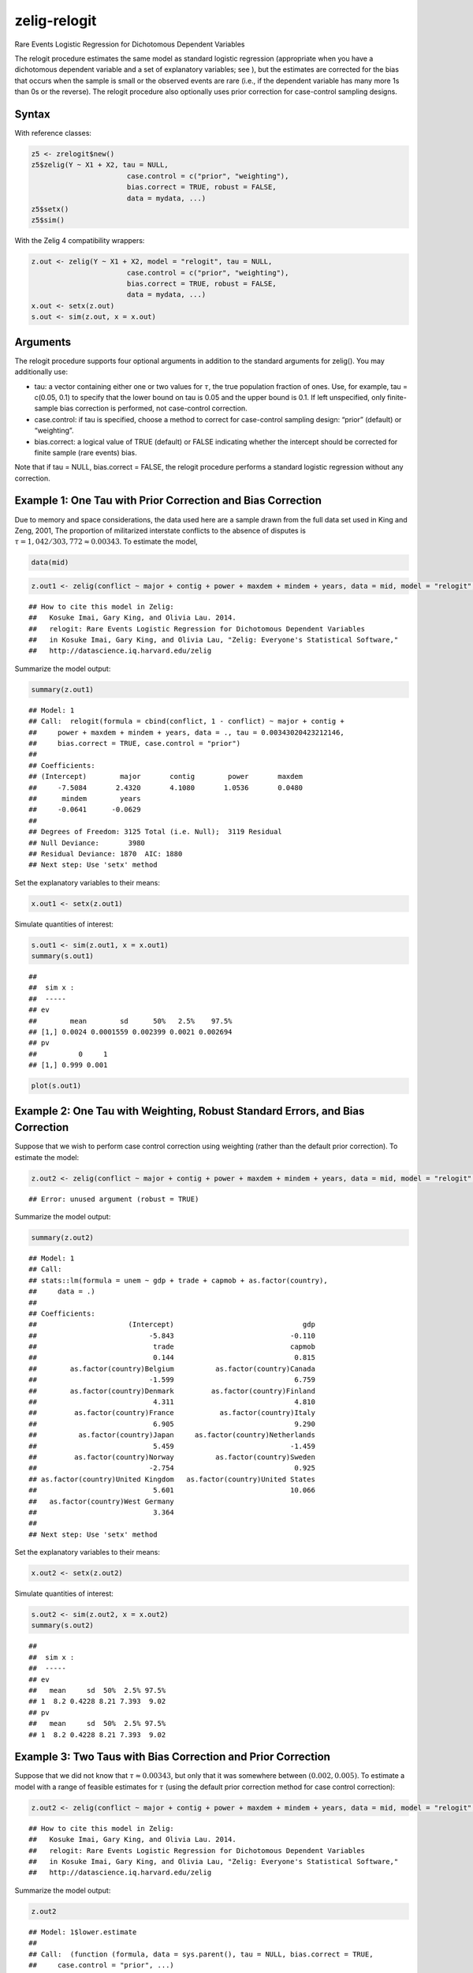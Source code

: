 zelig-relogit
~~~~~~

Rare Events Logistic Regression for Dichotomous Dependent Variables

The relogit procedure estimates the same model as standard logistic
regression (appropriate when you have a dichotomous dependent variable
and a set of explanatory variables; see ), but the estimates are
corrected for the bias that occurs when the sample is small or the
observed events are rare (i.e., if the dependent variable has many more
1s than 0s or the reverse). The relogit procedure also optionally uses
prior correction for case-control sampling designs.

Syntax
+++++

With reference classes:


.. sourcecode:: r
    

    z5 <- zrelogit$new()
    z5$zelig(Y ~ X1 + X2, tau = NULL,
                           case.control = c("prior", "weighting"), 
                           bias.correct = TRUE, robust = FALSE, 
                           data = mydata, ...)
    z5$setx()
    z5$sim()


With the Zelig 4 compatibility wrappers:


.. sourcecode:: r
    

    z.out <- zelig(Y ~ X1 + X2, model = "relogit", tau = NULL,
                           case.control = c("prior", "weighting"), 
                           bias.correct = TRUE, robust = FALSE, 
                           data = mydata, ...)
    x.out <- setx(z.out)
    s.out <- sim(z.out, x = x.out)


Arguments
+++++

The relogit procedure supports four optional arguments in addition to
the standard arguments for zelig(). You may additionally use:

-  tau: a vector containing either one or two values for :math:`\tau`,
   the true population fraction of ones. Use, for example, tau = c(0.05,
   0.1) to specify that the lower bound on tau is 0.05 and the upper
   bound is 0.1. If left unspecified, only finite-sample bias correction
   is performed, not case-control correction.

-  case.control: if tau is specified, choose a method to correct for
   case-control sampling design: “prior” (default) or “weighting”.

-  bias.correct: a logical value of TRUE (default) or FALSE indicating
   whether the intercept should be corrected for finite sample (rare
   events) bias.

Note that if tau = NULL, bias.correct = FALSE, the
relogit procedure performs a standard logistic regression without any
correction.

Example 1: One Tau with Prior Correction and Bias Correction
+++++



Due to memory and space considerations, the data used here are a sample
drawn from the full data set used in King and Zeng, 2001, The proportion
of militarized interstate conflicts to the absence of disputes is
:math:`\tau = 1,042 / 303,772
\approx 0.00343`. To estimate the model,


.. sourcecode:: r
    

    data(mid)



.. sourcecode:: r
    

    z.out1 <- zelig(conflict ~ major + contig + power + maxdem + mindem + years, data = mid, model = "relogit", tau = 1042/303772)


::

    ## How to cite this model in Zelig:
    ##   Kosuke Imai, Gary King, and Olivia Lau. 2014.
    ##   relogit: Rare Events Logistic Regression for Dichotomous Dependent Variables
    ##   in Kosuke Imai, Gary King, and Olivia Lau, "Zelig: Everyone's Statistical Software,"
    ##   http://datascience.iq.harvard.edu/zelig



Summarize the model output:


.. sourcecode:: r
    

    summary(z.out1)


::

    ## Model: 1
    ## Call:  relogit(formula = cbind(conflict, 1 - conflict) ~ major + contig + 
    ##     power + maxdem + mindem + years, data = ., tau = 0.00343020423212146, 
    ##     bias.correct = TRUE, case.control = "prior")
    ## 
    ## Coefficients:
    ## (Intercept)        major       contig        power       maxdem  
    ##     -7.5084       2.4320       4.1080       1.0536       0.0480  
    ##      mindem        years  
    ##     -0.0641      -0.0629  
    ## 
    ## Degrees of Freedom: 3125 Total (i.e. Null);  3119 Residual
    ## Null Deviance:	    3980 
    ## Residual Deviance: 1870 	AIC: 1880
    ## Next step: Use 'setx' method



Set the explanatory variables to their means:


.. sourcecode:: r
    

    x.out1 <- setx(z.out1)


Simulate quantities of interest:


.. sourcecode:: r
    

    s.out1 <- sim(z.out1, x = x.out1)
    summary(s.out1)


::

    ## 
    ##  sim x :
    ##  -----
    ## ev
    ##        mean        sd      50%   2.5%    97.5%
    ## [1,] 0.0024 0.0001559 0.002399 0.0021 0.002694
    ## pv
    ##          0     1
    ## [1,] 0.999 0.001




.. sourcecode:: r
    

    plot(s.out1)

.. figure:: figure/unnamed-chunk-9.png
    :alt: 

    

Example 2: One Tau with Weighting, Robust Standard Errors, and Bias Correction
+++++

Suppose that we wish to perform case control correction using weighting
(rather than the default prior correction). To estimate the model:


.. sourcecode:: r
    

    z.out2 <- zelig(conflict ~ major + contig + power + maxdem + mindem + years, data = mid, model = "relogit", tau = 1042/303772, case.control = "weighting", robust = TRUE)


::

    ## Error: unused argument (robust = TRUE)



Summarize the model output:


.. sourcecode:: r
    

    summary(z.out2)


::

    ## Model: 1
    ## Call:
    ## stats::lm(formula = unem ~ gdp + trade + capmob + as.factor(country), 
    ##     data = .)
    ## 
    ## Coefficients:
    ##                      (Intercept)                               gdp  
    ##                           -5.843                            -0.110  
    ##                            trade                            capmob  
    ##                            0.144                             0.815  
    ##        as.factor(country)Belgium          as.factor(country)Canada  
    ##                           -1.599                             6.759  
    ##        as.factor(country)Denmark         as.factor(country)Finland  
    ##                            4.311                             4.810  
    ##         as.factor(country)France           as.factor(country)Italy  
    ##                            6.905                             9.290  
    ##          as.factor(country)Japan     as.factor(country)Netherlands  
    ##                            5.459                            -1.459  
    ##         as.factor(country)Norway          as.factor(country)Sweden  
    ##                           -2.754                             0.925  
    ## as.factor(country)United Kingdom   as.factor(country)United States  
    ##                            5.601                            10.066  
    ##   as.factor(country)West Germany  
    ##                            3.364  
    ## 
    ## Next step: Use 'setx' method



Set the explanatory variables to their means:


.. sourcecode:: r
    

    x.out2 <- setx(z.out2)


Simulate quantities of interest:


.. sourcecode:: r
    

    s.out2 <- sim(z.out2, x = x.out2)
    summary(s.out2)


::

    ## 
    ##  sim x :
    ##  -----
    ## ev
    ##   mean     sd  50%  2.5% 97.5%
    ## 1  8.2 0.4228 8.21 7.393  9.02
    ## pv
    ##   mean     sd  50%  2.5% 97.5%
    ## 1  8.2 0.4228 8.21 7.393  9.02



Example 3: Two Taus with Bias Correction and Prior Correction
+++++

Suppose that we did not know that :math:`\tau \approx 0.00343`, but only
that it was somewhere between :math:`(0.002, 0.005)`. To estimate a
model with a range of feasible estimates for :math:`\tau` (using the
default prior correction method for case control correction):


.. sourcecode:: r
    

    z.out2 <- zelig(conflict ~ major + contig + power + maxdem + mindem + years, data = mid, model = "relogit", tau = c(0.002, 0.005))


::

    ## How to cite this model in Zelig:
    ##   Kosuke Imai, Gary King, and Olivia Lau. 2014.
    ##   relogit: Rare Events Logistic Regression for Dichotomous Dependent Variables
    ##   in Kosuke Imai, Gary King, and Olivia Lau, "Zelig: Everyone's Statistical Software,"
    ##   http://datascience.iq.harvard.edu/zelig



Summarize the model output:


.. sourcecode:: r
    

    z.out2


::

    ## Model: 1$lower.estimate
    ## 
    ## Call:  (function (formula, data = sys.parent(), tau = NULL, bias.correct = TRUE, 
    ##     case.control = "prior", ...) 
    ## {
    ##     mf <- match.call()
    ##     mf$tau <- mf$bias.correct <- mf$case.control <- NULL
    ##     if (!is.null(tau)) {
    ##         tau <- unique(tau)
    ##         if (length(case.control) > 1) 
    ##             stop("You can only choose one option for case control correction.")
    ##         ck1 <- grep("p", case.control)
    ##         ck2 <- grep("w", case.control)
    ##         if (length(ck1) == 0 & length(ck2) == 0) 
    ##             stop("choose either case.control = \"prior\" ", "or case.control = \"weighting\"")
    ##         if (length(ck2) == 0) 
    ##             weighting <- FALSE
    ##         else weighting <- TRUE
    ##     }
    ##     else weighting <- FALSE
    ##     if (length(tau) > 2) 
    ##         stop("tau must be a vector of length less than or equal to 2")
    ##     else if (length(tau) == 2) {
    ##         mf[[1]] <- relogit
    ##         res <- list()
    ##         mf$tau <- min(tau)
    ##         res$lower.estimate <- eval(as.call(mf), parent.frame())
    ##         mf$tau <- max(tau)
    ##         res$upper.estimate <- eval(as.call(mf), parent.frame())
    ##         res$formula <- formula
    ##         class(res) <- c("Relogit2", "Relogit")
    ##         return(res)
    ##     }
    ##     else {
    ##         mf[[1]] <- glm
    ##         mf$family <- binomial(link = "logit")
    ##         y2 <- model.response(model.frame(mf$formula, data))
    ##         if (is.matrix(y2)) 
    ##             y <- y2[, 1]
    ##         else y <- y2
    ##         ybar <- mean(y)
    ##         if (weighting) {
    ##             w1 <- tau/ybar
    ##             w0 <- (1 - tau)/(1 - ybar)
    ##             wi <- w1 * y + w0 * (1 - y)
    ##             mf$weights <- wi
    ##         }
    ##         res <- eval(as.call(mf), parent.frame())
    ##         res$call <- match.call(expand.dots = TRUE)
    ##         res$tau <- tau
    ##         X <- model.matrix(res)
    ##         if (bias.correct) {
    ##             pihat <- fitted(res)
    ##             if (is.null(tau)) 
    ##                 wi <- rep(1, length(y))
    ##             else if (weighting) 
    ##                 res$weighting <- TRUE
    ##             else {
    ##                 w1 <- tau/ybar
    ##                 w0 <- (1 - tau)/(1 - ybar)
    ##                 wi <- w1 * y + w0 * (1 - y)
    ##                 res$weighting <- FALSE
    ##             }
    ##             W <- pihat * (1 - pihat) * wi
    ##             Qdiag <- lm.influence(lm(y ~ X - 1, weights = W))$hat/W
    ##             if (is.null(tau)) 
    ##                 xi <- 0.5 * Qdiag * (2 * pihat - 1)
    ##             else xi <- 0.5 * Qdiag * ((1 + w0) * pihat - w0)
    ##             res$coefficients <- res$coefficients - lm(xi ~ X - 
    ##                 1, weights = W)$coefficients
    ##             res$bias.correct <- TRUE
    ##         }
    ##         else res$bias.correct <- FALSE
    ##         if (!is.null(tau) & !weighting) {
    ##             if (tau <= 0 || tau >= 1) 
    ##                 stop("\ntau needs to be between 0 and 1.\n")
    ##             res$coefficients["(Intercept)"] <- res$coefficients["(Intercept)"] - 
    ##                 log(((1 - tau)/tau) * (ybar/(1 - ybar)))
    ##             res$prior.correct <- TRUE
    ##             res$weighting <- FALSE
    ##         }
    ##         else res$prior.correct <- FALSE
    ##         if (is.null(res$weighting)) 
    ##             res$weighting <- FALSE
    ##         res$linear.predictors <- t(res$coefficients) %*% t(X)
    ##         res$fitted.values <- 1/(1 + exp(-res$linear.predictors))
    ##         res$zelig <- "Relogit"
    ##         class(res) <- c("Relogit", "glm")
    ##         return(res)
    ##     }
    ## })(formula = cbind(conflict, 1 - conflict) ~ major + contig + 
    ##     power + maxdem + mindem + years, data = ., tau = 0.002)
    ## 
    ## Coefficients:
    ## (Intercept)        major       contig        power       maxdem  
    ##     -8.0492       2.4320       4.1079       1.0536       0.0480  
    ##      mindem        years  
    ##     -0.0641      -0.0629  
    ## 
    ## Degrees of Freedom: 3125 Total (i.e. Null);  3119 Residual
    ## Null Deviance:	    3980 
    ## Residual Deviance: 1870 	AIC: 1880
    ## 
    ## $upper.estimate
    ## 
    ## Call:  (function (formula, data = sys.parent(), tau = NULL, bias.correct = TRUE, 
    ##     case.control = "prior", ...) 
    ## {
    ##     mf <- match.call()
    ##     mf$tau <- mf$bias.correct <- mf$case.control <- NULL
    ##     if (!is.null(tau)) {
    ##         tau <- unique(tau)
    ##         if (length(case.control) > 1) 
    ##             stop("You can only choose one option for case control correction.")
    ##         ck1 <- grep("p", case.control)
    ##         ck2 <- grep("w", case.control)
    ##         if (length(ck1) == 0 & length(ck2) == 0) 
    ##             stop("choose either case.control = \"prior\" ", "or case.control = \"weighting\"")
    ##         if (length(ck2) == 0) 
    ##             weighting <- FALSE
    ##         else weighting <- TRUE
    ##     }
    ##     else weighting <- FALSE
    ##     if (length(tau) > 2) 
    ##         stop("tau must be a vector of length less than or equal to 2")
    ##     else if (length(tau) == 2) {
    ##         mf[[1]] <- relogit
    ##         res <- list()
    ##         mf$tau <- min(tau)
    ##         res$lower.estimate <- eval(as.call(mf), parent.frame())
    ##         mf$tau <- max(tau)
    ##         res$upper.estimate <- eval(as.call(mf), parent.frame())
    ##         res$formula <- formula
    ##         class(res) <- c("Relogit2", "Relogit")
    ##         return(res)
    ##     }
    ##     else {
    ##         mf[[1]] <- glm
    ##         mf$family <- binomial(link = "logit")
    ##         y2 <- model.response(model.frame(mf$formula, data))
    ##         if (is.matrix(y2)) 
    ##             y <- y2[, 1]
    ##         else y <- y2
    ##         ybar <- mean(y)
    ##         if (weighting) {
    ##             w1 <- tau/ybar
    ##             w0 <- (1 - tau)/(1 - ybar)
    ##             wi <- w1 * y + w0 * (1 - y)
    ##             mf$weights <- wi
    ##         }
    ##         res <- eval(as.call(mf), parent.frame())
    ##         res$call <- match.call(expand.dots = TRUE)
    ##         res$tau <- tau
    ##         X <- model.matrix(res)
    ##         if (bias.correct) {
    ##             pihat <- fitted(res)
    ##             if (is.null(tau)) 
    ##                 wi <- rep(1, length(y))
    ##             else if (weighting) 
    ##                 res$weighting <- TRUE
    ##             else {
    ##                 w1 <- tau/ybar
    ##                 w0 <- (1 - tau)/(1 - ybar)
    ##                 wi <- w1 * y + w0 * (1 - y)
    ##                 res$weighting <- FALSE
    ##             }
    ##             W <- pihat * (1 - pihat) * wi
    ##             Qdiag <- lm.influence(lm(y ~ X - 1, weights = W))$hat/W
    ##             if (is.null(tau)) 
    ##                 xi <- 0.5 * Qdiag * (2 * pihat - 1)
    ##             else xi <- 0.5 * Qdiag * ((1 + w0) * pihat - w0)
    ##             res$coefficients <- res$coefficients - lm(xi ~ X - 
    ##                 1, weights = W)$coefficients
    ##             res$bias.correct <- TRUE
    ##         }
    ##         else res$bias.correct <- FALSE
    ##         if (!is.null(tau) & !weighting) {
    ##             if (tau <= 0 || tau >= 1) 
    ##                 stop("\ntau needs to be between 0 and 1.\n")
    ##             res$coefficients["(Intercept)"] <- res$coefficients["(Intercept)"] - 
    ##                 log(((1 - tau)/tau) * (ybar/(1 - ybar)))
    ##             res$prior.correct <- TRUE
    ##             res$weighting <- FALSE
    ##         }
    ##         else res$prior.correct <- FALSE
    ##         if (is.null(res$weighting)) 
    ##             res$weighting <- FALSE
    ##         res$linear.predictors <- t(res$coefficients) %*% t(X)
    ##         res$fitted.values <- 1/(1 + exp(-res$linear.predictors))
    ##         res$zelig <- "Relogit"
    ##         class(res) <- c("Relogit", "glm")
    ##         return(res)
    ##     }
    ## })(formula = cbind(conflict, 1 - conflict) ~ major + contig + 
    ##     power + maxdem + mindem + years, data = ., tau = 0.005)
    ## 
    ## Coefficients:
    ## (Intercept)        major       contig        power       maxdem  
    ##     -7.1300       2.4320       4.1080       1.0536       0.0480  
    ##      mindem        years  
    ##     -0.0641      -0.0629  
    ## 
    ## Degrees of Freedom: 3125 Total (i.e. Null);  3119 Residual
    ## Null Deviance:	    3980 
    ## Residual Deviance: 1870 	AIC: 1880
    ## 
    ## $formula
    ## cbind(conflict, 1 - conflict) ~ major + contig + power + maxdem + 
    ##     mindem + years
    ## <environment: 0x7fa429760710>
    ## 
    ## attr(,"class")
    ## [1] "Relogit2" "Relogit" 
    ## Next step: Use 'setx' method



Set the explanatory variables to their means:


.. sourcecode:: r
    

    x.out2 <- setx(z.out2)


Simulate quantities of interest:


.. sourcecode:: r
    

    s.out <- sim(z.out2, x = x.out2)


::

    ## Error: no applicable method for 'vcov' applied to an object of class
    ## "c('Relogit2', 'Relogit')"




.. sourcecode:: r
    

    summary(s.out2)


::

    ## 
    ##  sim x :
    ##  -----
    ## ev
    ##   mean     sd  50%  2.5% 97.5%
    ## 1  8.2 0.4228 8.21 7.393  9.02
    ## pv
    ##   mean     sd  50%  2.5% 97.5%
    ## 1  8.2 0.4228 8.21 7.393  9.02




.. sourcecode:: r
    

    plot(s.out2)

.. figure:: figure/unnamed-chunk-19.png
    :alt: 

    

The cost of giving a range of values for :math:`\tau` is that point
estimates are not available for quantities of interest. Instead,
quantities are presented as confidence intervals with significance less
than or equal to a specified level (e.g., at least 95% of the
simulations are contained in the nominal 95% confidence interval).

Model
+++++

-  Like the standard logistic regression, the *stochastic component* for
   the rare events logistic regression is:

   .. math:: Y_i \; \sim \; \textrm{Bernoulli}(\pi_i),

   where :math:`Y_i` is the binary dependent variable, and takes a value
   of either 0 or 1.

-  The *systematic component* is:

   .. math:: \pi_i \; = \; \frac{1}{1 + \exp(-x_i \beta)}.

-  If the sample is generated via a case-control (or choice-based)
   design, such as when drawing all events (or “cases”) and a sample
   from the non-events (or “controls”) and going backwards to collect
   the explanatory variables, you must correct for selecting on the
   dependent variable. While the slope coefficients are approximately
   unbiased, the constant term may be significantly biased. Zelig has
   two methods for case control correction:

   #. The “prior correction” method adjusts the intercept term. Let
      :math:`\tau` be the true population fraction of events,
      :math:`\bar{y}` the fraction of events in the sample, and
      :math:`\hat{\beta_0}` the uncorrected intercept term. The
      corrected intercept :math:`\beta_0` is:

      .. math::

         \beta =  \hat{\beta_0} - \ln \left[ \bigg( \frac{1 - \tau}{\tau}
           \bigg) \bigg( \frac{\bar{y}}{1 - \bar{y}} \bigg) \right].

   #. The “weighting” method performs a weighted logistic regression to
      correct for a case-control sampling design. Let the 1 subscript
      denote observations for which the dependent variable is observed
      as a 1, and the 0 subscript denote observations for which the
      dependent variable is observed as a 0. Then the vector of weights
      :math:`w_i`

      .. math::

         \begin{aligned}
         w_1 &=& \frac{\tau}{\bar{y}} \\
         w_0 &=& \frac{(1 - \tau)}{(1 - \bar{y})} \\
         w_i &=& w_1 Y_i + w_0 (1 - Y_i)\end{aligned}

   If :math:`\tau` is unknown, you may alternatively specify an upper
   and lower bound for the possible range of :math:`\tau`. In this case,
   the relogit procedure uses “robust Bayesian” methods to generate a
   confidence interval (rather than a point estimate) for each quantity
   of interest. The nominal coverage of the confidence interval is at
   least as great as the actual coverage.

-  By default, estimates of the the coefficients :math:`\beta` are
   bias-corrected to account for finite sample or rare events bias. In
   addition, quantities of interest, such as predicted probabilities,
   are also corrected of rare-events bias. If :math:`\widehat{\beta}`
   are the uncorrected logit coefficients and
   bias(\ :math:`\widehat{\beta}`) is the bias term, the corrected
   coefficients :math:`\tilde{\beta}` are

   .. math:: \widehat{\beta} - \textrm{bias}(\widehat{\beta}) = \tilde{\beta}

   The bias term is

   .. math:: \textrm{bias}(\widehat{\beta}) = (X'WX)^{-1} X'W \xi

   where

   .. math::

      \begin{aligned}
      \xi_i &=& 0.5 Q_{ii} \Big( (1 + w-1)\widehat{\pi}_i - w_1 \Big) \\
      Q &=& X(X'WX)^{-1} X' \\
      W = \textrm{diag}\{\widehat{\pi}_i (1 - \widehat{\pi}_i) w_i\}\end{aligned}

   where :math:`w_i` and :math:`w_1` are given in the “weighting”
   section above.

Quantities of Interest
+++++

-  For either one or no :math:`\tau`:

   -  The expected values (qi$ev) for the rare events logit are
      simulations of the predicted probability

      .. math::

         E(Y) = \pi_i =
             \frac{1}{1 + \exp(-x_i \beta)},

      given draws of :math:`\beta` from its posterior.

   -  The predicted value (qi$pr) is a draw from a binomial distribution
      with mean equal to the simulated :math:`\pi_i`.

   -  The first difference (qi$fd) is defined as

      .. math:: \textrm{FD} = \Pr(Y = 1 \mid x_1, \tau) - \Pr(Y = 1 \mid x, \tau).

   -  The risk ratio (qi$rr) is defined as

      .. math:: \textrm{RR} = \Pr(Y = 1 \mid x_1, \tau) \ / \ \Pr(Y = 1 \mid x, \tau).

-  For a range of :math:`\tau` defined by :math:`[\tau_1, \tau_2]`, each
   of the quantities of interest are :math:`n \times 2` matrices, which
   report the lower and upper bounds, respectively, for a confidence
   interval with nominal coverage at least as great as the actual
   coverage. At worst, these bounds are conservative estimates for the
   likely range for each quantity of interest. Please refer to for the
   specific method of calculating bounded quantities of interest.

-  In conditional prediction models, the average expected treatment
   effect (att.ev) for the treatment group is

   .. math::

      \frac{1}{\sum_{i=1}^n t_i}\sum_{i:t_i=1}^n \left\{ Y_i(t_i=1) -
            E[Y_i(t_i=0)] \right\},

   where :math:`t_i` is a binary explanatory variable defining the
   treatment (:math:`t_i=1`) and control (:math:`t_i=0`) groups.
   Variation in the simulations are due to uncertainty in simulating
   :math:`E[Y_i(t_i=0)]`, the counterfactual expected value of
   :math:`Y_i` for observations in the treatment group, under the
   assumption that everything stays the same except that the treatment
   indicator is switched to :math:`t_i=0`.

-  In conditional prediction models, the average predicted treatment
   effect (att.pr) for the treatment group is

   .. math::

      \frac{1}{\sum_{i=1}^n t_i}\sum_{i:t_i=1}^n \left\{ Y_i(t_i=1) -
            \widehat{Y_i(t_i=0)} \right\},

   where :math:`t_i` is a binary explanatory variable defining the
   treatment (:math:`t_i=1`) and control (:math:`t_i=0`) groups.
   Variation in the simulations are due to uncertainty in simulating
   :math:`\widehat{Y_i(t_i=0)}`, the counterfactual predicted value of
   :math:`Y_i` for observations in the treatment group, under the
   assumption that everything stays the same except that the treatment
   indicator is switched to :math:`t_i=0`.

Output Values
+++++

The output of each Zelig command contains useful information which you
may view. For example, if you run
``z.out <- zelig(y ~ x, model = relogit, data)``, then you may examine
the available information in ``z.out`` by using ``names(z.out)``, see
the coefficients by using z.out$coefficients, and a default summary of
information through ``summary(z.out)``.

Differences with Stata Version
+++++

The Stata version of ReLogit and the R implementation differ slightly in
their coefficient estimates due to differences in the matrix inversion
routines implemented in R and Stata. Zelig uses orthogonal-triangular
decomposition (through lm.influence()) to compute the bias term, which
is more numerically stable than standard matrix calculations.

See also
+++++

